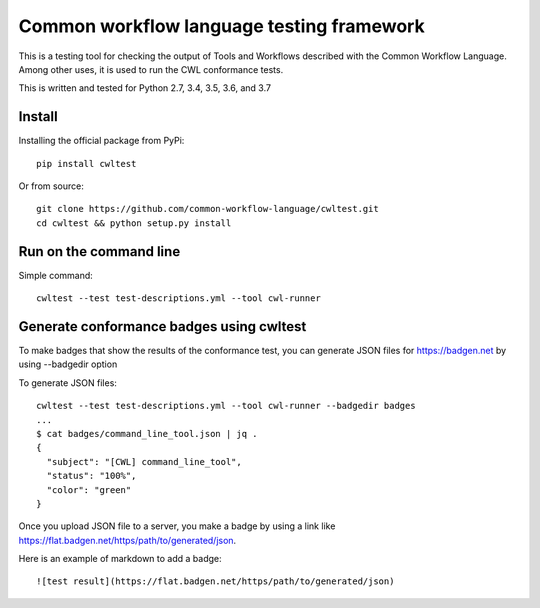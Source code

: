 ==========================================
Common workflow language testing framework
==========================================
.. image:: https://travis-ci.org/common-workflow-language/cwltest.svg?branch=master
    :target: https://travis-ci.org/common-workflow-language/cwltest

This is a testing tool for checking the output of Tools and Workflows described
with the Common Workflow Language.  Among other uses, it is used to run the CWL
conformance tests.

This is written and tested for Python 2.7, 3.4, 3.5, 3.6, and 3.7

Install
-------

Installing the official package from PyPi::

  pip install cwltest

Or from source::

  git clone https://github.com/common-workflow-language/cwltest.git
  cd cwltest && python setup.py install

Run on the command line
-----------------------

Simple command::

  cwltest --test test-descriptions.yml --tool cwl-runner

Generate conformance badges using cwltest
-----------------------------------------

To make badges that show the results of the conformance test,
you can generate JSON files for https://badgen.net by using --badgedir option

To generate JSON files::

  cwltest --test test-descriptions.yml --tool cwl-runner --badgedir badges
  ...
  $ cat badges/command_line_tool.json | jq .
  {
    "subject": "[CWL] command_line_tool",
    "status": "100%",
    "color": "green"
  }

Once you upload JSON file to a server, you make a badge by using a link like https://flat.badgen.net/https/path/to/generated/json.

Here is an example of markdown to add a badge::

  ![test result](https://flat.badgen.net/https/path/to/generated/json)
